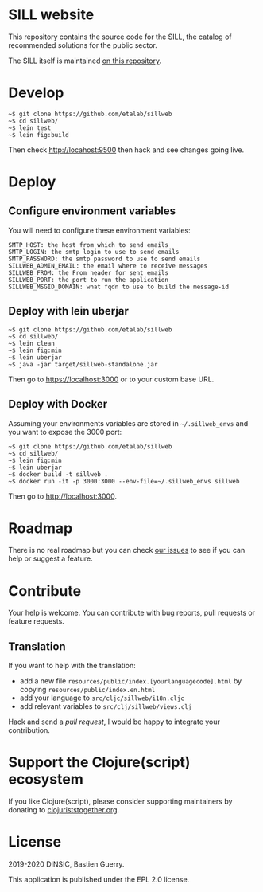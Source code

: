 [[https://archive.softwareheritage.org/browse/origin/https://github.com/etalab/sill.etalab.gouv.fr/][https://archive.softwareheritage.org/badge/origin/https://github.com/etalab/sill.etalab.gouv.fr/?style=.svg]]

* SILL website

This repository contains the source code for the SILL, the catalog of
recommended solutions for the public sector.

The SILL itself is maintained [[https://github.com/disic/sill][on this repository]].

* Develop

: ~$ git clone https://github.com/etalab/sillweb
: ~$ cd sillweb/
: ~$ lein test
: ~$ lein fig:build

Then check http://locahost:9500 then hack and see changes going live.
   
* Deploy

** Configure environment variables

You will need to configure these environment variables:

: SMTP_HOST: the host from which to send emails
: SMTP_LOGIN: the smtp login to use to send emails
: SMTP_PASSWORD: the smtp password to use to send emails
: SILLWEB_ADMIN_EMAIL: the email where to receive messages
: SILLWEB_FROM: the From header for sent emails
: SILLWEB_PORT: the port to run the application
: SILLWEB_MSGID_DOMAIN: what fqdn to use to build the message-id

** Deploy with lein uberjar

: ~$ git clone https://github.com/etalab/sillweb
: ~$ cd sillweb/
: ~$ lein clean
: ~$ lein fig:min
: ~$ lein uberjar
: ~$ java -jar target/sillweb-standalone.jar

Then go to https://localhost:3000 or to your custom base URL.

** Deploy with Docker

Assuming your environments variables are stored in ~~/.sillweb_envs~
and you want to expose the 3000 port:

: ~$ git clone https://github.com/etalab/sillweb
: ~$ cd sillweb/
: ~$ lein fig:min
: ~$ lein uberjar
: ~$ docker build -t sillweb .
: ~$ docker run -it -p 3000:3000 --env-file=~/.sillweb_envs sillweb

Then go to http://localhost:3000.

* Roadmap

There is no real roadmap but you can check [[https://github.com/etalab/sillweb/issues][our issues]] to see if you
can help or suggest a feature.

* Contribute

Your help is welcome.  You can contribute with bug reports, pull
requests or feature requests.

** Translation

If you want to help with the translation:

- add a new file =resources/public/index.[yourlanguagecode].html= by
  copying =resources/public/index.en.html=
- add your language to =src/cljc/sillweb/i18n.cljc=
- add relevant variables to =src/clj/sillweb/views.clj=

Hack and send a /pull request/, I would be happy to integrate your
contribution.

* Support the Clojure(script) ecosystem

If you like Clojure(script), please consider supporting maintainers by
donating to [[https://www.clojuriststogether.org][clojuriststogether.org]].

* License

2019-2020 DINSIC, Bastien Guerry.

This application is published under the EPL 2.0 license.
